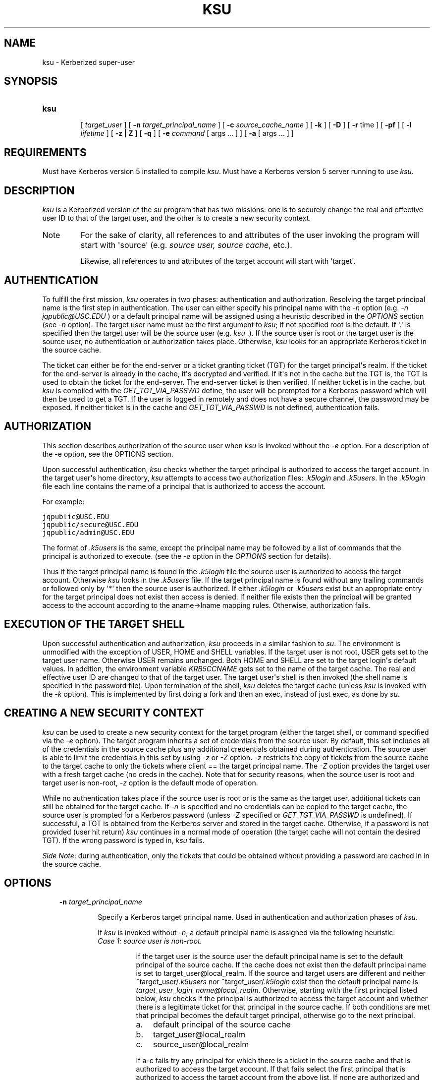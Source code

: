 .TH "KSU" "1" "January 06, 2012" "0.0.1" "MIT Kerberos"
.SH NAME
ksu \- Kerberized super-user
.
.nr rst2man-indent-level 0
.
.de1 rstReportMargin
\\$1 \\n[an-margin]
level \\n[rst2man-indent-level]
level margin: \\n[rst2man-indent\\n[rst2man-indent-level]]
-
\\n[rst2man-indent0]
\\n[rst2man-indent1]
\\n[rst2man-indent2]
..
.de1 INDENT
.\" .rstReportMargin pre:
. RS \\$1
. nr rst2man-indent\\n[rst2man-indent-level] \\n[an-margin]
. nr rst2man-indent-level +1
.\" .rstReportMargin post:
..
.de UNINDENT
. RE
.\" indent \\n[an-margin]
.\" old: \\n[rst2man-indent\\n[rst2man-indent-level]]
.nr rst2man-indent-level -1
.\" new: \\n[rst2man-indent\\n[rst2man-indent-level]]
.in \\n[rst2man-indent\\n[rst2man-indent-level]]u
..
.\" Man page generated from reStructeredText.
.
.SH SYNOPSIS
.INDENT 0.0
.TP
.B \fBksu\fP
.sp
[ \fItarget_user\fP ]
[ \fB\-n\fP \fItarget_principal_name\fP ]
[ \fB\-c\fP \fIsource_cache_name\fP ]
[ \fB\-k\fP ]
[ \fB\-D\fP ]
[ \fB\-r\fP time ]
[ \fB\-pf\fP ]
[ \fB\-l\fP \fIlifetime\fP ]
[ \fB\-z | Z\fP ]
[ \fB\-q\fP ]
[ \fB\-e\fP \fIcommand\fP [ args ...  ] ] [ \fB\-a\fP [ args ...  ] ]
.UNINDENT
.SH REQUIREMENTS
.sp
Must have Kerberos version 5 installed to compile \fIksu\fP.  Must have a Kerberos version 5 server running to use \fIksu\fP.
.SH DESCRIPTION
.sp
\fIksu\fP is a Kerberized version of the \fIsu\fP program that has two missions:
one is to securely change the real and effective user ID to that of the target user,
and the other is to create a new security context.
.IP Note
.
For the sake of clarity, all references to and attributes of the user invoking the program
will start with \(aqsource\(aq (e.g. \fIsource user, source cache\fP, etc.).
.sp
Likewise, all references to and attributes of the target account will start with \(aqtarget\(aq.
.RE
.SH AUTHENTICATION
.sp
To fulfill the first mission, \fIksu\fP operates in two phases: authentication and authorization.
Resolving the target principal name is the first step in authentication.
The user can either specify his principal name with the \fI\-n\fP option (e.g. \fI\-n jqpublic@USC.EDU\fP ) or
a default principal name will be assigned using a heuristic described in the \fIOPTIONS\fP section (see \fI\-n\fP option).
The target user name must be the first argument to \fIksu\fP; if not specified root is the default.
If \(aq.\(aq is specified then the target user will be the source user (e.g. \fIksu\fP .).
If the source user is root or the target user is the source user, no authentication or authorization takes place.
Otherwise, \fIksu\fP looks for an appropriate Kerberos ticket in the source cache.
.sp
The ticket can either be for the end\-server or a ticket granting ticket (TGT) for the target principal\(aqs realm.
If the ticket for the end\-server is already in the cache, it\(aqs decrypted and verified.
If it\(aqs not in the cache but the TGT is, the TGT is used to obtain the ticket for the end\-server.
The end\-server ticket is then verified.
If neither ticket is in the cache, but \fIksu\fP is compiled with the \fIGET_TGT_VIA_PASSWD\fP define,
the user will be prompted for a Kerberos password which will then be used to get a TGT.
If the user is logged in remotely and does not have a secure channel, the password may be exposed.
If neither ticket is in the cache and \fIGET_TGT_VIA_PASSWD\fP is not defined, authentication fails.
.SH AUTHORIZATION
.sp
This section describes authorization of the source user when \fIksu\fP is invoked without the \fI\-e\fP option.
For a description of the \-e option, see the OPTIONS section.
.sp
Upon successful authentication, \fIksu\fP checks whether the target principal is authorized to access the target account.
In the target user\(aqs home directory, \fIksu\fP attempts to access two authorization files: \fI.k5login\fP and \fI.k5users\fP.
In the \fI.k5login\fP file each line contains the name of a principal that is authorized to access the account.
.sp
For example:
.sp
.nf
.ft C
jqpublic@USC.EDU
jqpublic/secure@USC.EDU
jqpublic/admin@USC.EDU
.ft P
.fi
.sp
The format of \fI.k5users\fP is the same, except the principal name may be followed by a list of commands
that the principal is authorized to execute. (see the \fI\-e\fP option in the \fIOPTIONS\fP section for details).
.sp
Thus if the target principal name is found in the \fI.k5login\fP file the source user is authorized to access the target account.
Otherwise \fIksu\fP looks in the \fI.k5users\fP file.
If the target principal name is found without any trailing commands or followed only by \(aq*\(aq then the source user is authorized.
If either \fI.k5login\fP or \fI.k5users\fP exist but an appropriate entry for the target principal does not exist then access is denied.
If neither file exists then the principal will be granted access to the account according to the aname\->lname mapping rules.
Otherwise, authorization fails.
.SH EXECUTION OF THE TARGET SHELL
.sp
Upon successful authentication and authorization, \fIksu\fP proceeds in a similar fashion to \fIsu\fP.
The environment is unmodified with the exception of USER, HOME and SHELL variables.
If the target user is not root, USER gets set to the target user name.
Otherwise USER remains unchanged.
Both HOME and SHELL are set to the target login\(aqs default values.
In addition, the environment variable \fIKRB5CCNAME\fP gets set to the name of the target cache.
The real and effective user ID are changed to that of the target user.
The target user\(aqs shell is then invoked (the shell name is specified in the password file).
Upon termination of the shell, \fIksu\fP deletes the target cache (unless \fIksu\fP is invoked with the \fI\-k\fP option).
This is implemented by first doing a fork and then an exec, instead of just exec, as done by \fIsu\fP.
.SH CREATING A NEW SECURITY CONTEXT
.sp
\fIksu\fP can be used to create a new security context for the target program
(either the target shell, or command specified via the \fI\-e\fP option).
The target program inherits a set of credentials from the source user.
By default, this set includes all of the credentials in the source cache
plus any additional credentials obtained during authentication.
The source user is able to limit the credentials in this set by using \fI\-z\fP or \fI\-Z\fP option.
\fI\-z\fP restricts the copy of tickets from the source cache to the target cache
to only the tickets where client == the target principal name.
The \fI\-Z\fP option provides the target user with a fresh target cache (no creds in the cache).
Note that for security reasons, when the source user is root and target user is non\-root,
\fI\-z\fP option is the default mode of operation.
.sp
While no authentication takes place if the source user is root or is the same as the target  user,
additional  tickets  can  still  be obtained  for the target cache.
If \fI\-n\fP is specified and no credentials can be copied to the target cache,
the  source user is prompted for a Kerberos password (unless \fI\-Z\fP specified or \fIGET_TGT_VIA_PASSWD\fP is undefined).
If successful,  a  TGT is obtained from the  Kerberos server and stored in the target cache.
Otherwise, if a password is not provided (user hit return) \fIksu\fP continues in a normal mode
of operation (the target cache will not contain the desired TGT).
If the wrong password is typed in, \fIksu\fP fails.
.sp
\fISide Note\fP: during authentication, only the tickets that could be obtained without
providing a password are  cached  in  in  the  source cache.
.SH OPTIONS
.INDENT 0.0
.INDENT 3.5
.INDENT 0.0
.TP
.B \fB\-n\fP \fItarget_principal_name\fP
.sp
Specify a Kerberos target principal name.  Used in authentication and authorization phases of \fIksu\fP.
.sp
If \fIksu\fP is invoked without \fI\-n\fP, a default principal name is assigned via the following heuristic:
.INDENT 7.0
.TP
.B \fICase 1: source user is non\-root.\fP
.sp
If  the target user is the source user the default principal name is set to the default principal of the source cache.
If the cache does not exist then the default principal name is set to target_user@local_realm.
If the source and target  users  are different  and  neither  ~target_user/\fI.k5users\fP nor ~target_user/\fI.k5login\fP exist
then  the  default  principal name is \fItarget_user_login_name@local_realm\fP.
Otherwise, starting with the first principal listed below, \fIksu\fP checks if the principal is authorized to access the target account
and whether there is a legitimate ticket for that principal in the source cache.
If both conditions are met that principal becomes the default target principal,
otherwise go to the next principal.
.INDENT 7.0
.IP a. 3
.
default principal of the source cache
.IP b. 3
.
target_user@local_realm
.IP c. 3
.
source_user@local_realm
.UNINDENT
.sp
If a\-c fails try any principal for which there is a ticket in the source cache and that is authorized to  access  the  target account.
If  that fails select the first principal that is authorized to access the target account from the above list.
If none are authorized and \fIksu\fP is configured with \fIPRINC_LOOK_AHEAD\fP turned on, select the default principal as follows:
.sp
For each candidate in the above list, select an authorized principal that has the same realm name and
first part of the principal name equal to the prefix of the candidate.
For example if candidate a) is \fIjqpublic@ISI.EDU\fP and \fIjqpublic/secure@ISI.EDU\fP is authorized to access the target account
then the default principal is set to \fIjqpublic/secure@ISI.EDU\fP.
.TP
.B \fICase 2: source user is root.\fP
.sp
If the target user is non\-root then the default principal name is \fItarget_user@local_realm\fP.
Else, if the source cache  exists the  default  principal name is set to the default principal of the source cache.
If the source cache does not exist, default principal name is set to \fIroot@local_realm\fP.
.UNINDENT
.TP
.B \fB\-c\fP \fIsource_cache_name\fP
.sp
Specify source cache name (e.g.  \-c FILE:/tmp/my_cache).
If \fI\-c\fP option is not used then the name is obtained from  \fIKRB5CCNAME\fP environment  variable.
If  \fIKRB5CCNAME\fP is not defined the source cache name is set to krb5cc_<source uid>.
The target cache name is automatically set to krb5cc_<target uid>.(gen_sym()),
where gen_sym generates a new number such  that  the  resulting cache does not already exist.
For example:
.sp
.nf
.ft C
krb5cc_1984.2
.ft P
.fi
.TP
.B \fB\-k\fP
.sp
Do  not delete the target cache upon termination of the target shell or a command ( \fI\-e\fP command).
Without \fI\-k\fP, \fIksu\fP deletes the target cache.
.TP
.B \fB\-D\fP
.sp
Turn on debug mode.
.TP
.B \fB\-z\fP
.sp
Restrict the copy of tickets from the source cache to the target cache to only the tickets where client == the target principal name.
Use the \fI\-n\fP option if you want the tickets for other then the default principal.
Note that the \fI\-z\fP option is mutually exclusive with the \fI\-Z\fP option.
.TP
.B \fB\-Z\fP
.sp
Don\(aqt copy any tickets from the source cache to the target cache.
Just create a fresh target cache, where the default principal name of the cache is initialized to the target principal name.
Note that the \fI\-Z\fP option is mutually exclusive with the \fI\-z\fP option.
.TP
.B \fB\-q\fP
.sp
Suppress the printing of status messages.
.UNINDENT
.UNINDENT
.UNINDENT
.sp
Ticket granting ticket options
.INDENT 0.0
.INDENT 3.5
.INDENT 0.0
.TP
.B \fB\-l\fP \fIlifetime\fP \fB\-r\fP \fItime\fP \fB\-pf\fP
.sp
The ticket granting ticket options only apply to the case where there are no appropriate tickets in the cache to authenticate
the  source  user. In this case if \fIksu\fP is configured to prompt users for a Kerberos password (GET_TGT_VIA_PASSWD is defined),
the ticket granting ticket options that are specified will be used when getting a ticket granting ticket  from  the  Kerberos
server.
.TP
.B \fB\-l\fP \fIlifetime\fP
.sp
option  specifies  the lifetime to be requested for the ticket; if this option is not specified, the  default ticket lifetime
(configured by each site) is used instead.
.TP
.B \fB\-r\fP \fItime\fP
.sp
option  specifies  that  the  \fIRENEWABLE\fP  option should be requested for the ticket, and specifies the desired total  lifetime of the ticket.
.TP
.B \fB\-p\fP
.sp
option specifies that the PROXIABLE option should  be requested for the ticket.
.TP
.B \fB\-f\fP
.sp
option specifies that the FORWARDABLE  option  should be requested for the ticket.
.TP
.B \fB\-e\fP \fIcommand\fP [args ...]
.sp
\fIksu\fP  proceeds  exactly the same as if it was invoked without the \fI\-e\fP option,
except instead of executing the target shell, \fIksu\fP executes the specified command
Example of usage:
.sp
.nf
.ft C
ksu bob \-e ls \-lag
.ft P
.fi
.sp
The authorization algorithm for \fI\-e\fP is as follows:
.sp
If the source user is root or source user == target user, no authorization takes place  and  the  command  is  executed.
If source  user  id  != 0, and ~target_user/\fI.k5users\fP file does not exist, authorization fails.
Otherwise, ~target_user/\fI.k5users\fP file must have an appropriate entry for target principal to get authorized.
.sp
The \fI.k5users\fP file format:
.sp
A single principal entry on each line that may be followed by a list of commands that the principal is authorized to execute.
A principal name followed by a \(aq*\(aq means that the user is authorized to execute any command. Thus, in the following example:
.sp
.nf
.ft C
jqpublic@USC.EDU ls mail /local/kerberos/klist
jqpublic/secure@USC.EDU *
jqpublic/admin@USC.EDU
.ft P
.fi
.sp
\fIjqpublic@USC.EDU\fP  is only authorized to execute \fIls\fP, \fImail\fP and \fIklist\fP commands.
\fIjqpublic/secure@USC.EDU\fP is authorized to execute any command.
\fIjqpublic/admin@USC.EDU\fP is not authorized to execute any command.
Note, that  \fIjqpublic/admin@USC.EDU\fP  is  authorized to execute the target shell (regular \fIksu\fP, without the \fI\-e\fP option)
but \fIjqpublic@USC.EDU\fP is not.
.sp
The  commands listed after the principal name must be either a full path names or just the program name.
In the second case, CMD_PATH specifying the location of authorized programs must be defined at the compilation time of \fIksu\fP.
Which command gets executed ?
.sp
If the source user is \fIroot\fP or the target user is the source user or the user is authorized to execute any command (\(aq*\(aq entry)
then  command can be either a full or a relative path leading to the target program.
Otherwise, the user must specify either a full path or just the program name.
.TP
.B \fB\-a\fP \fIargs\fP
.sp
Specify arguments to be passed to the target shell.
Note: that all flags and parameters following \-a will be passed  to  the shell,
thus  all  options  intended for \fIksu\fP must precede \fI\-a\fP.
.sp
The \fI\-a\fP option can be used to simulate the \fI\-e\fP option if used as follows:
.sp
.nf
.ft C
\-a \-c [command [arguments]].
.ft P
.fi
.sp
\fI\-c\fP is interpreted by the c\-shell to execute the command.
.UNINDENT
.UNINDENT
.UNINDENT
.SH INSTALLATION INSTRUCTIONS
.sp
\fIksu\fP can be compiled with the following four flags:
.INDENT 0.0
.INDENT 3.5
.INDENT 0.0
.TP
.B \fBGET_TGT_VIA_PASSWD\fP
.sp
In case no appropriate tickets are found in the source cache,
the user will be prompted for a Kerberos password.
The password is then used to get a ticket granting ticket from the Kerberos server.
The danger of configuring \fIksu\fP with this macro is if the source user is logged in remotely
and does not have a secure channel, the password may get exposed.
.TP
.B \fBPRINC_LOOK_AHEAD\fP
.sp
During the resolution of the default principal name, \fIPRINC_LOOK_AHEAD\fP enables \fIksu\fP to find
principal names in the \fI.k5users\fP file as described in the \fIOPTIONS\fP section (see \fI\-n\fP option).
.TP
.B \fBCMD_PATH\fP
.sp
Specifies a list of directories containing programs that users are authorized to execute (via \fI.k5users\fP file).
.TP
.B \fBHAVE_GETUSERSHELL\fP
.sp
If the source user is non\-root, \fIksu\fP insists that the target user\(aqs shell to be invoked is a "legal shell".
\fIgetusershell(3)\fP is called to obtain the names of "legal shells".
Note that the target user\(aqs shell is obtained from the passwd file.
.UNINDENT
.UNINDENT
.UNINDENT
.sp
SAMPLE CONFIGURATION
.INDENT 0.0
.INDENT 3.5
.sp
KSU_OPTS = \-DGET_TGT_VIA_PASSWD \-DPRINC_LOOK_AHEAD \-DCMD_PATH=\(aq"/bin /usr/ucb /local/bin"
.UNINDENT
.UNINDENT
.INDENT 0.0
.TP
.B PERMISSIONS FOR KSU
.
\fIksu\fP should be owned by root and have the \fIset user id\fP  bit turned on.
.TP
.B END\-SERVER ENTRY
.
\fIksu\fP attempts to get a ticket for the end server just as Kerberized telnet and rlogin.
Thus, there must be an entry for the server in the Kerberos database (e.g. \fIhost/nii.isi.edu@ISI.EDU\fP).
The keytab file must be in an appropriate location.
.UNINDENT
.SH SIDE EFFECTS
.sp
\fIksu\fP deletes all expired tickets from the source cache.
.SH AUTHOR OF KSU:
.sp
GENNADY (ARI) MEDVINSKY
.SH AUTHOR
MIT
.SH COPYRIGHT
2011, MIT
.\" Generated by docutils manpage writer.
.
